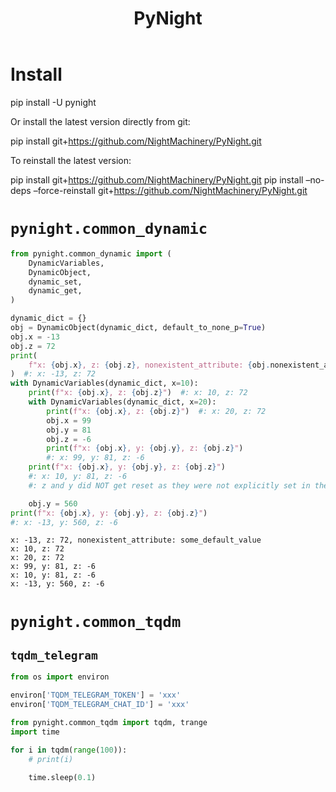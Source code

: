 #+TITLE: PyNight

* Install
#+begin_example zsh
pip install -U pynight
#+end_example

Or install the latest version directly from git:
#+begin_example zsh
pip install git+https://github.com/NightMachinery/PyNight.git
#+end_example

To reinstall the latest version:
#+begin_example zsh
pip install git+https://github.com/NightMachinery/PyNight.git
pip install --no-deps --force-reinstall git+https://github.com/NightMachinery/PyNight.git
#+end_example

* =pynight.common_dynamic=
#+begin_src jupyter-python :kernel py_base :session emacs_py_1 :async yes :exports both
from pynight.common_dynamic import (
    DynamicVariables,
    DynamicObject,
    dynamic_set,
    dynamic_get,
)

dynamic_dict = {}
obj = DynamicObject(dynamic_dict, default_to_none_p=True)
obj.x = -13
obj.z = 72
print(
    f"x: {obj.x}, z: {obj.z}, nonexistent_attribute: {obj.nonexistent_attribute or 'some_default_value'}"
)  #: x: -13, z: 72
with DynamicVariables(dynamic_dict, x=10):
    print(f"x: {obj.x}, z: {obj.z}")  #: x: 10, z: 72
    with DynamicVariables(dynamic_dict, x=20):
        print(f"x: {obj.x}, z: {obj.z}")  #: x: 20, z: 72
        obj.x = 99
        obj.y = 81
        obj.z = -6
        print(f"x: {obj.x}, y: {obj.y}, z: {obj.z}")
        #: x: 99, y: 81, z: -6
    print(f"x: {obj.x}, y: {obj.y}, z: {obj.z}")
    #: x: 10, y: 81, z: -6
    #: z and y did NOT get reset as they were not explicitly set in the previous context manager.

    obj.y = 560
print(f"x: {obj.x}, y: {obj.y}, z: {obj.z}")
#: x: -13, y: 560, z: -6
#+end_src

#+RESULTS:
: x: -13, z: 72, nonexistent_attribute: some_default_value
: x: 10, z: 72
: x: 20, z: 72
: x: 99, y: 81, z: -6
: x: 10, y: 81, z: -6
: x: -13, y: 560, z: -6

* =pynight.common_tqdm=
** =tqdm_telegram=
#+begin_src jupyter-python :kernel py_base :session /jpy:127.0.0.1#6035:orgk1/ :async yes :exports both
from os import environ

environ['TQDM_TELEGRAM_TOKEN'] = 'xxx'
environ['TQDM_TELEGRAM_CHAT_ID'] = 'xxx'
#+end_src

#+RESULTS:

#+begin_src jupyter-python :kernel py_base :session /jpy:127.0.0.1#6035:orgk1/ :async yes :exports both
from pynight.common_tqdm import tqdm, trange
import time

for i in tqdm(range(100)):
    # print(i)
    
    time.sleep(0.1)
#+end_src



